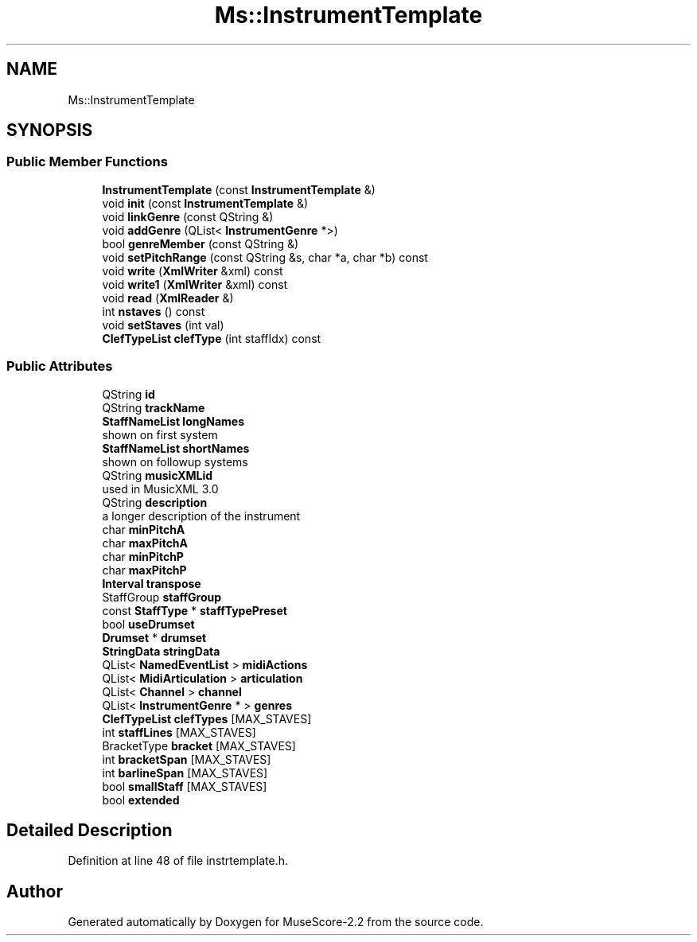 .TH "Ms::InstrumentTemplate" 3 "Mon Jun 5 2017" "MuseScore-2.2" \" -*- nroff -*-
.ad l
.nh
.SH NAME
Ms::InstrumentTemplate
.SH SYNOPSIS
.br
.PP
.SS "Public Member Functions"

.in +1c
.ti -1c
.RI "\fBInstrumentTemplate\fP (const \fBInstrumentTemplate\fP &)"
.br
.ti -1c
.RI "void \fBinit\fP (const \fBInstrumentTemplate\fP &)"
.br
.ti -1c
.RI "void \fBlinkGenre\fP (const QString &)"
.br
.ti -1c
.RI "void \fBaddGenre\fP (QList< \fBInstrumentGenre\fP *>)"
.br
.ti -1c
.RI "bool \fBgenreMember\fP (const QString &)"
.br
.ti -1c
.RI "void \fBsetPitchRange\fP (const QString &s, char *a, char *b) const"
.br
.ti -1c
.RI "void \fBwrite\fP (\fBXmlWriter\fP &xml) const"
.br
.ti -1c
.RI "void \fBwrite1\fP (\fBXmlWriter\fP &xml) const"
.br
.ti -1c
.RI "void \fBread\fP (\fBXmlReader\fP &)"
.br
.ti -1c
.RI "int \fBnstaves\fP () const"
.br
.ti -1c
.RI "void \fBsetStaves\fP (int val)"
.br
.ti -1c
.RI "\fBClefTypeList\fP \fBclefType\fP (int staffIdx) const"
.br
.in -1c
.SS "Public Attributes"

.in +1c
.ti -1c
.RI "QString \fBid\fP"
.br
.ti -1c
.RI "QString \fBtrackName\fP"
.br
.ti -1c
.RI "\fBStaffNameList\fP \fBlongNames\fP"
.br
.RI "shown on first system "
.ti -1c
.RI "\fBStaffNameList\fP \fBshortNames\fP"
.br
.RI "shown on followup systems "
.ti -1c
.RI "QString \fBmusicXMLid\fP"
.br
.RI "used in MusicXML 3\&.0 "
.ti -1c
.RI "QString \fBdescription\fP"
.br
.RI "a longer description of the instrument "
.ti -1c
.RI "char \fBminPitchA\fP"
.br
.ti -1c
.RI "char \fBmaxPitchA\fP"
.br
.ti -1c
.RI "char \fBminPitchP\fP"
.br
.ti -1c
.RI "char \fBmaxPitchP\fP"
.br
.ti -1c
.RI "\fBInterval\fP \fBtranspose\fP"
.br
.ti -1c
.RI "StaffGroup \fBstaffGroup\fP"
.br
.ti -1c
.RI "const \fBStaffType\fP * \fBstaffTypePreset\fP"
.br
.ti -1c
.RI "bool \fBuseDrumset\fP"
.br
.ti -1c
.RI "\fBDrumset\fP * \fBdrumset\fP"
.br
.ti -1c
.RI "\fBStringData\fP \fBstringData\fP"
.br
.ti -1c
.RI "QList< \fBNamedEventList\fP > \fBmidiActions\fP"
.br
.ti -1c
.RI "QList< \fBMidiArticulation\fP > \fBarticulation\fP"
.br
.ti -1c
.RI "QList< \fBChannel\fP > \fBchannel\fP"
.br
.ti -1c
.RI "QList< \fBInstrumentGenre\fP * > \fBgenres\fP"
.br
.ti -1c
.RI "\fBClefTypeList\fP \fBclefTypes\fP [MAX_STAVES]"
.br
.ti -1c
.RI "int \fBstaffLines\fP [MAX_STAVES]"
.br
.ti -1c
.RI "BracketType \fBbracket\fP [MAX_STAVES]"
.br
.ti -1c
.RI "int \fBbracketSpan\fP [MAX_STAVES]"
.br
.ti -1c
.RI "int \fBbarlineSpan\fP [MAX_STAVES]"
.br
.ti -1c
.RI "bool \fBsmallStaff\fP [MAX_STAVES]"
.br
.ti -1c
.RI "bool \fBextended\fP"
.br
.in -1c
.SH "Detailed Description"
.PP 
Definition at line 48 of file instrtemplate\&.h\&.

.SH "Author"
.PP 
Generated automatically by Doxygen for MuseScore-2\&.2 from the source code\&.
